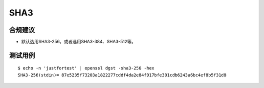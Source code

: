 SHA3
====



合规建议
--------

- 默认选用SHA3-256，或者选用SHA3-384、SHA3-512等。


测试用例
-----------

::

      $ echo -n 'justfortest' | openssl dgst -sha3-256 -hex
      SHA3-256(stdin)= 87e5235f73203a1822277cddf4da2e84f917bfe301cdb6243a6bc4ef8b5f31d8

